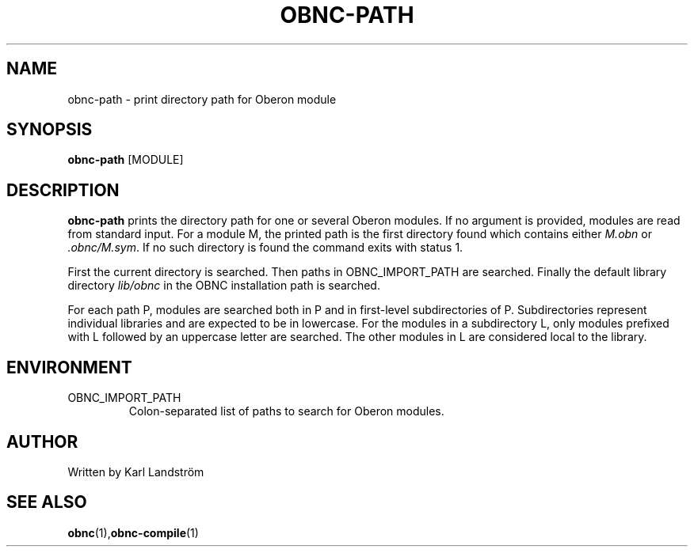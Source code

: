 .TH OBNC-PATH 1
.SH NAME
obnc-path \- print directory path for Oberon module
.SH SYNOPSIS
.B obnc-path
[MODULE]
.SH DESCRIPTION
.B obnc-path
prints the directory path for one or several Oberon modules. If no argument is provided, modules are read from standard input. For a module M, the printed path is the first directory found which contains either
.I M.obn
or
.IR .obnc/M.sym .
If no such directory is found the command exits with status 1.
.P
First the current directory is searched. Then paths in OBNC_IMPORT_PATH are searched. Finally the default library directory
.I lib/obnc
in the OBNC installation path is searched. 
.P
For each path P, modules are searched both in P and in first-level subdirectories of P. Subdirectories represent individual libraries and are expected to be in lowercase. For the modules in a subdirectory L, only modules prefixed with L followed by an uppercase letter are searched. The other modules in L are considered local to the library.
.SH ENVIRONMENT
.IP OBNC_IMPORT_PATH
Colon-separated list of paths to search for Oberon modules. 
.SH AUTHOR
Written by Karl Landstr\[:o]m
.SH "SEE ALSO"
.BR obnc (1), obnc-compile (1)
